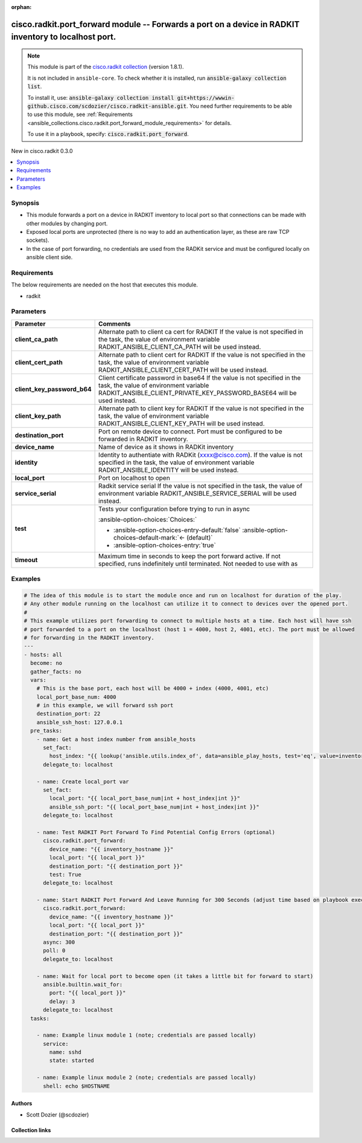.. Document meta

:orphan:

.. |antsibull-internal-nbsp| unicode:: 0xA0
    :trim:

.. meta::
  :antsibull-docs: 2.16.3

.. Anchors

.. _ansible_collections.cisco.radkit.port_forward_module:

.. Anchors: short name for ansible.builtin

.. Title

cisco.radkit.port_forward module -- Forwards a port on a device in RADKIT inventory to localhost port.
++++++++++++++++++++++++++++++++++++++++++++++++++++++++++++++++++++++++++++++++++++++++++++++++++++++

.. Collection note

.. note::
    This module is part of the `cisco.radkit collection <https://wwwin-github.cisco.com/scdozier/cisco.radkit-ansible>`_ (version 1.8.1).

    It is not included in ``ansible-core``.
    To check whether it is installed, run :code:`ansible-galaxy collection list`.

    To install it, use: :code:`ansible-galaxy collection install git+https://wwwin-github.cisco.com/scdozier/cisco.radkit-ansible.git`.
    You need further requirements to be able to use this module,
    see :ref:`Requirements <ansible_collections.cisco.radkit.port_forward_module_requirements>` for details.

    To use it in a playbook, specify: :code:`cisco.radkit.port_forward`.

.. version_added

.. rst-class:: ansible-version-added

New in cisco.radkit 0.3.0

.. contents::
   :local:
   :depth: 1

.. Deprecated


Synopsis
--------

.. Description

- This module forwards a port on a device in RADKIT inventory to local port so that connections can be made with other modules by changing port.
- Exposed local ports are unprotected (there is no way to add an authentication layer, as these are raw TCP sockets).
- In the case of port forwarding, no credentials are used from the RADKit service and must be configured locally on ansible client side.


.. Aliases


.. Requirements

.. _ansible_collections.cisco.radkit.port_forward_module_requirements:

Requirements
------------
The below requirements are needed on the host that executes this module.

- radkit






.. Options

Parameters
----------

.. tabularcolumns:: \X{1}{3}\X{2}{3}

.. list-table::
  :width: 100%
  :widths: auto
  :header-rows: 1
  :class: longtable ansible-option-table

  * - Parameter
    - Comments

  * - .. raw:: html

        <div class="ansible-option-cell">
        <div class="ansibleOptionAnchor" id="parameter-client_ca_path"></div>

      .. _ansible_collections.cisco.radkit.port_forward_module__parameter-client_ca_path:

      .. rst-class:: ansible-option-title

      **client_ca_path**

      .. raw:: html

        <a class="ansibleOptionLink" href="#parameter-client_ca_path" title="Permalink to this option"></a>

      .. ansible-option-type-line::

        :ansible-option-type:`string`

      .. raw:: html

        </div>

    - .. raw:: html

        <div class="ansible-option-cell">

      Alternate path to client ca cert for RADKIT If the value is not specified in the task, the value of environment variable RADKIT\_ANSIBLE\_CLIENT\_CA\_PATH will be used instead.


      .. raw:: html

        </div>

  * - .. raw:: html

        <div class="ansible-option-cell">
        <div class="ansibleOptionAnchor" id="parameter-client_cert_path"></div>

      .. _ansible_collections.cisco.radkit.port_forward_module__parameter-client_cert_path:

      .. rst-class:: ansible-option-title

      **client_cert_path**

      .. raw:: html

        <a class="ansibleOptionLink" href="#parameter-client_cert_path" title="Permalink to this option"></a>

      .. ansible-option-type-line::

        :ansible-option-type:`string`

      .. raw:: html

        </div>

    - .. raw:: html

        <div class="ansible-option-cell">

      Alternate path to client cert for RADKIT If the value is not specified in the task, the value of environment variable RADKIT\_ANSIBLE\_CLIENT\_CERT\_PATH will be used instead.


      .. raw:: html

        </div>

  * - .. raw:: html

        <div class="ansible-option-cell">
        <div class="ansibleOptionAnchor" id="parameter-client_key_password_b64"></div>
        <div class="ansibleOptionAnchor" id="parameter-radkit_client_private_key_password_base64"></div>

      .. _ansible_collections.cisco.radkit.port_forward_module__parameter-client_key_password_b64:
      .. _ansible_collections.cisco.radkit.port_forward_module__parameter-radkit_client_private_key_password_base64:

      .. rst-class:: ansible-option-title

      **client_key_password_b64**

      .. raw:: html

        <a class="ansibleOptionLink" href="#parameter-client_key_password_b64" title="Permalink to this option"></a>

      .. ansible-option-type-line::

        :ansible-option-aliases:`aliases: radkit_client_private_key_password_base64`

        :ansible-option-type:`string` / :ansible-option-required:`required`

      .. raw:: html

        </div>

    - .. raw:: html

        <div class="ansible-option-cell">

      Client certificate password in base64 If the value is not specified in the task, the value of environment variable RADKIT\_ANSIBLE\_CLIENT\_PRIVATE\_KEY\_PASSWORD\_BASE64 will be used instead.


      .. raw:: html

        </div>

  * - .. raw:: html

        <div class="ansible-option-cell">
        <div class="ansibleOptionAnchor" id="parameter-client_key_path"></div>

      .. _ansible_collections.cisco.radkit.port_forward_module__parameter-client_key_path:

      .. rst-class:: ansible-option-title

      **client_key_path**

      .. raw:: html

        <a class="ansibleOptionLink" href="#parameter-client_key_path" title="Permalink to this option"></a>

      .. ansible-option-type-line::

        :ansible-option-type:`string`

      .. raw:: html

        </div>

    - .. raw:: html

        <div class="ansible-option-cell">

      Alternate path to client key for RADKIT If the value is not specified in the task, the value of environment variable RADKIT\_ANSIBLE\_CLIENT\_KEY\_PATH will be used instead.


      .. raw:: html

        </div>

  * - .. raw:: html

        <div class="ansible-option-cell">
        <div class="ansibleOptionAnchor" id="parameter-destination_port"></div>

      .. _ansible_collections.cisco.radkit.port_forward_module__parameter-destination_port:

      .. rst-class:: ansible-option-title

      **destination_port**

      .. raw:: html

        <a class="ansibleOptionLink" href="#parameter-destination_port" title="Permalink to this option"></a>

      .. ansible-option-type-line::

        :ansible-option-type:`integer` / :ansible-option-required:`required`

      .. raw:: html

        </div>

    - .. raw:: html

        <div class="ansible-option-cell">

      Port on remote device to connect. Port must be configured to be forwarded in RADKIT inventory.


      .. raw:: html

        </div>

  * - .. raw:: html

        <div class="ansible-option-cell">
        <div class="ansibleOptionAnchor" id="parameter-device_name"></div>

      .. _ansible_collections.cisco.radkit.port_forward_module__parameter-device_name:

      .. rst-class:: ansible-option-title

      **device_name**

      .. raw:: html

        <a class="ansibleOptionLink" href="#parameter-device_name" title="Permalink to this option"></a>

      .. ansible-option-type-line::

        :ansible-option-type:`string` / :ansible-option-required:`required`

      .. raw:: html

        </div>

    - .. raw:: html

        <div class="ansible-option-cell">

      Name of device as it shows in RADKit inventory


      .. raw:: html

        </div>

  * - .. raw:: html

        <div class="ansible-option-cell">
        <div class="ansibleOptionAnchor" id="parameter-identity"></div>
        <div class="ansibleOptionAnchor" id="parameter-radkit_identity"></div>

      .. _ansible_collections.cisco.radkit.port_forward_module__parameter-identity:
      .. _ansible_collections.cisco.radkit.port_forward_module__parameter-radkit_identity:

      .. rst-class:: ansible-option-title

      **identity**

      .. raw:: html

        <a class="ansibleOptionLink" href="#parameter-identity" title="Permalink to this option"></a>

      .. ansible-option-type-line::

        :ansible-option-aliases:`aliases: radkit_identity`

        :ansible-option-type:`string` / :ansible-option-required:`required`

      .. raw:: html

        </div>

    - .. raw:: html

        <div class="ansible-option-cell">

      Identity to authentiate with RADKit (xxxx@cisco.com). If the value is not specified in the task, the value of environment variable RADKIT\_ANSIBLE\_IDENTITY will be used instead.


      .. raw:: html

        </div>

  * - .. raw:: html

        <div class="ansible-option-cell">
        <div class="ansibleOptionAnchor" id="parameter-local_port"></div>

      .. _ansible_collections.cisco.radkit.port_forward_module__parameter-local_port:

      .. rst-class:: ansible-option-title

      **local_port**

      .. raw:: html

        <a class="ansibleOptionLink" href="#parameter-local_port" title="Permalink to this option"></a>

      .. ansible-option-type-line::

        :ansible-option-type:`integer` / :ansible-option-required:`required`

      .. raw:: html

        </div>

    - .. raw:: html

        <div class="ansible-option-cell">

      Port on localhost to open


      .. raw:: html

        </div>

  * - .. raw:: html

        <div class="ansible-option-cell">
        <div class="ansibleOptionAnchor" id="parameter-service_serial"></div>
        <div class="ansibleOptionAnchor" id="parameter-radkit_serial"></div>
        <div class="ansibleOptionAnchor" id="parameter-radkit_service_serial"></div>

      .. _ansible_collections.cisco.radkit.port_forward_module__parameter-radkit_serial:
      .. _ansible_collections.cisco.radkit.port_forward_module__parameter-radkit_service_serial:
      .. _ansible_collections.cisco.radkit.port_forward_module__parameter-service_serial:

      .. rst-class:: ansible-option-title

      **service_serial**

      .. raw:: html

        <a class="ansibleOptionLink" href="#parameter-service_serial" title="Permalink to this option"></a>

      .. ansible-option-type-line::

        :ansible-option-aliases:`aliases: radkit_serial, radkit_service_serial`

        :ansible-option-type:`string` / :ansible-option-required:`required`

      .. raw:: html

        </div>

    - .. raw:: html

        <div class="ansible-option-cell">

      Radkit service serial If the value is not specified in the task, the value of environment variable RADKIT\_ANSIBLE\_SERVICE\_SERIAL will be used instead.


      .. raw:: html

        </div>

  * - .. raw:: html

        <div class="ansible-option-cell">
        <div class="ansibleOptionAnchor" id="parameter-test"></div>

      .. _ansible_collections.cisco.radkit.port_forward_module__parameter-test:

      .. rst-class:: ansible-option-title

      **test**

      .. raw:: html

        <a class="ansibleOptionLink" href="#parameter-test" title="Permalink to this option"></a>

      .. ansible-option-type-line::

        :ansible-option-type:`boolean`

      .. raw:: html

        </div>

    - .. raw:: html

        <div class="ansible-option-cell">

      Tests your configuration before trying to run in async


      .. rst-class:: ansible-option-line

      :ansible-option-choices:`Choices:`

      - :ansible-option-choices-entry-default:`false` :ansible-option-choices-default-mark:`← (default)`
      - :ansible-option-choices-entry:`true`


      .. raw:: html

        </div>

  * - .. raw:: html

        <div class="ansible-option-cell">
        <div class="ansibleOptionAnchor" id="parameter-timeout"></div>

      .. _ansible_collections.cisco.radkit.port_forward_module__parameter-timeout:

      .. rst-class:: ansible-option-title

      **timeout**

      .. raw:: html

        <a class="ansibleOptionLink" href="#parameter-timeout" title="Permalink to this option"></a>

      .. ansible-option-type-line::

        :ansible-option-type:`integer`

      .. raw:: html

        </div>

    - .. raw:: html

        <div class="ansible-option-cell">

      Maximum time in seconds to keep the port forward active. If not specified, runs indefinitely until terminated. Not needed to use with as


      .. raw:: html

        </div>


.. Attributes


.. Notes


.. Seealso


.. Examples

Examples
--------

.. code-block:: yaml+jinja

    # The idea of this module is to start the module once and run on localhost for duration of the play.
    # Any other module running on the localhost can utilize it to connect to devices over the opened port.
    #
    # This example utilizes port forwarding to connect to multiple hosts at a time. Each host will have ssh
    # port forwarded to a port on the localhost (host 1 = 4000, host 2, 4001, etc). The port must be allowed
    # for forwarding in the RADKIT inventory.
    ---
    - hosts: all
      become: no
      gather_facts: no
      vars:
        # This is the base port, each host will be 4000 + index (4000, 4001, etc)
        local_port_base_num: 4000
        # in this example, we will forward ssh port
        destination_port: 22
        ansible_ssh_host: 127.0.0.1
      pre_tasks:
        - name: Get a host index number from ansible_hosts
          set_fact:
            host_index: "{{ lookup('ansible.utils.index_of', data=ansible_play_hosts, test='eq', value=inventory_hostname, wantlist=True)[0] }}"
          delegate_to: localhost

        - name: Create local_port var
          set_fact:
            local_port: "{{ local_port_base_num|int + host_index|int }}"
            ansible_ssh_port: "{{ local_port_base_num|int + host_index|int }}"
          delegate_to: localhost

        - name: Test RADKIT Port Forward To Find Potential Config Errors (optional)
          cisco.radkit.port_forward:
            device_name: "{{ inventory_hostname }}"
            local_port: "{{ local_port }}"
            destination_port: "{{ destination_port }}"
            test: True
          delegate_to: localhost

        - name: Start RADKIT Port Forward And Leave Running for 300 Seconds (adjust time based on playbook exec time)
          cisco.radkit.port_forward:
            device_name: "{{ inventory_hostname }}"
            local_port: "{{ local_port }}"
            destination_port: "{{ destination_port }}"
          async: 300
          poll: 0
          delegate_to: localhost

        - name: Wait for local port to become open (it takes a little bit for forward to start)
          ansible.builtin.wait_for:
            port: "{{ local_port }}"
            delay: 3
          delegate_to: localhost
      tasks:

        - name: Example linux module 1 (note; credentials are passed locally)
          service:
            name: sshd
            state: started

        - name: Example linux module 2 (note; credentials are passed locally)
          shell: echo $HOSTNAME



.. Facts


.. Return values


..  Status (Presently only deprecated)


.. Authors

Authors
~~~~~~~

- Scott Dozier (@scdozier)



.. Extra links

Collection links
~~~~~~~~~~~~~~~~

.. ansible-links::

  - title: "Issue Tracker"
    url: "https://wwwin-github.cisco.com/scdozier/cisco.radkit-ansible/issues"
    external: true
  - title: "Repository (Sources)"
    url: "https://wwwin-github.cisco.com/scdozier/cisco.radkit-ansible"
    external: true


.. Parsing errors
